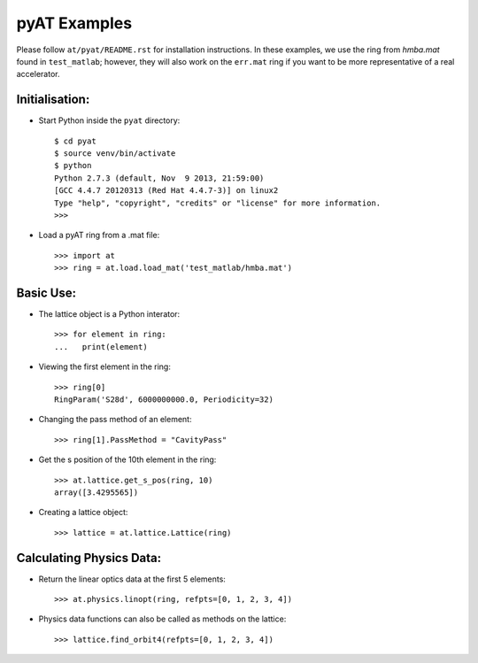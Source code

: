 pyAT Examples
=============

Please follow ``at/pyat/README.rst`` for installation instructions.
In these examples, we use the ring from `hmba.mat` found in ``test_matlab``;
however, they will also work on the ``err.mat`` ring if you want to be more
representative of a real accelerator.

Initialisation:
---------------

- Start Python inside the ``pyat`` directory::

    $ cd pyat
    $ source venv/bin/activate
    $ python
    Python 2.7.3 (default, Nov  9 2013, 21:59:00)
    [GCC 4.4.7 20120313 (Red Hat 4.4.7-3)] on linux2
    Type "help", "copyright", "credits" or "license" for more information.
    >>>

- Load a pyAT ring from a .mat file::

    >>> import at
    >>> ring = at.load.load_mat('test_matlab/hmba.mat')

Basic Use:
----------

- The lattice object is a Python interator::

    >>> for element in ring:
    ...   print(element)

- Viewing the first element in the ring::

    >>> ring[0]
    RingParam('S28d', 6000000000.0, Periodicity=32)

- Changing the pass method of an element::

    >>> ring[1].PassMethod = "CavityPass"

- Get the s position of the 10th element in the ring::

    >>> at.lattice.get_s_pos(ring, 10)
    array([3.4295565])

- Creating a lattice object::

    >>> lattice = at.lattice.Lattice(ring)

Calculating Physics Data:
-------------------------

- Return the linear optics data at the first 5 elements::

    >>> at.physics.linopt(ring, refpts=[0, 1, 2, 3, 4])

- Physics data functions can also be called as methods on the lattice::

    >>> lattice.find_orbit4(refpts=[0, 1, 2, 3, 4])

